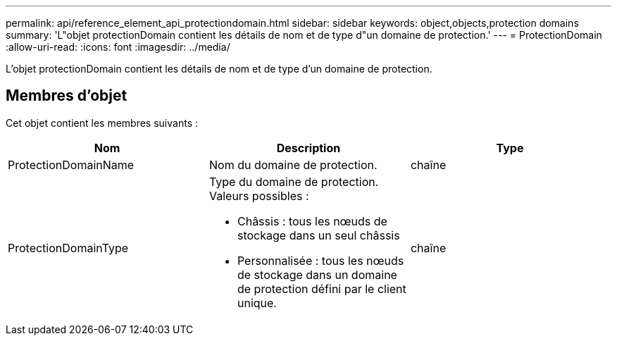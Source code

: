---
permalink: api/reference_element_api_protectiondomain.html 
sidebar: sidebar 
keywords: object,objects,protection domains 
summary: 'L"objet protectionDomain contient les détails de nom et de type d"un domaine de protection.' 
---
= ProtectionDomain
:allow-uri-read: 
:icons: font
:imagesdir: ../media/


[role="lead"]
L'objet protectionDomain contient les détails de nom et de type d'un domaine de protection.



== Membres d'objet

Cet objet contient les membres suivants :

|===
| Nom | Description | Type 


 a| 
ProtectionDomainName
 a| 
Nom du domaine de protection.
 a| 
chaîne



 a| 
ProtectionDomainType
 a| 
Type du domaine de protection. Valeurs possibles :

* Châssis : tous les nœuds de stockage dans un seul châssis
* Personnalisée : tous les nœuds de stockage dans un domaine de protection défini par le client unique.

 a| 
chaîne

|===